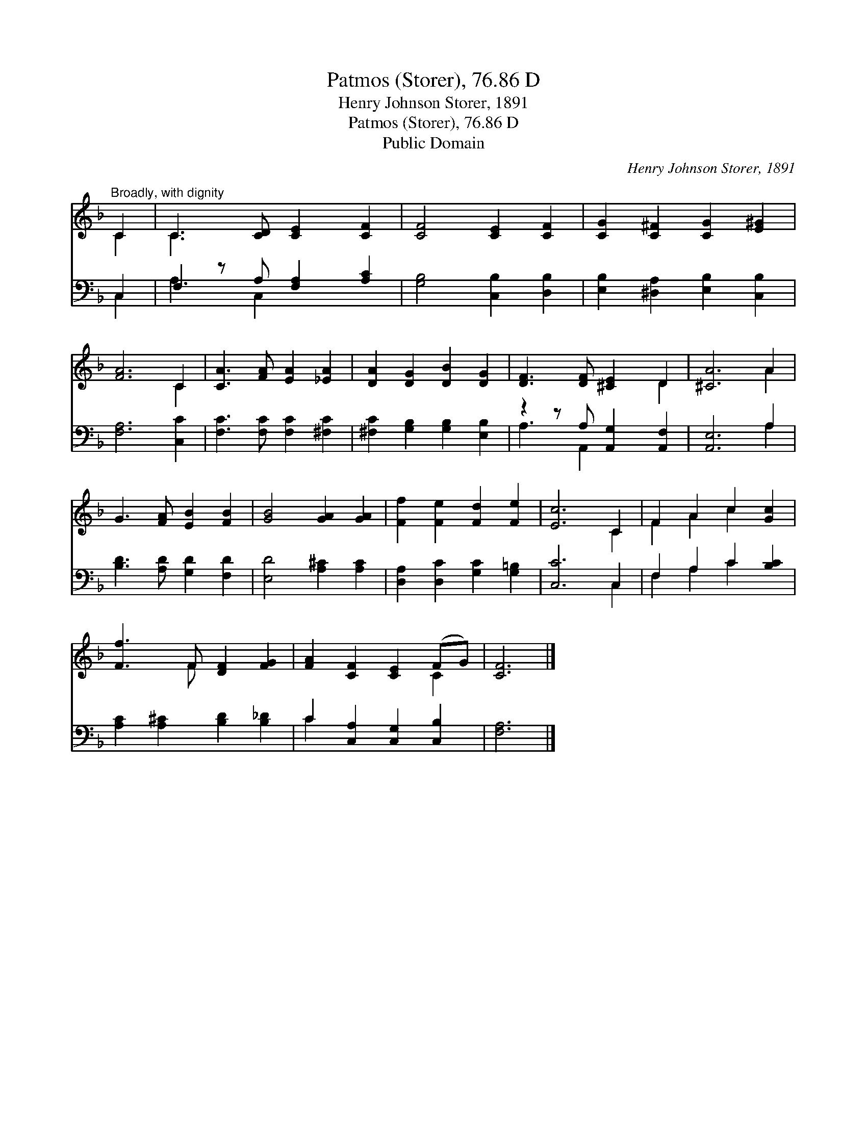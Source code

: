 X:1
T:Patmos (Storer), 76.86 D
T:Henry Johnson Storer, 1891
T:Patmos (Storer), 76.86 D
T:Public Domain
C:Henry Johnson Storer, 1891
Z:Public Domain
%%score ( 1 2 ) ( 3 4 )
L:1/8
M:none
K:F
V:1 treble 
V:2 treble 
V:3 bass 
V:4 bass 
V:1
"^Broadly, with dignity" C2 | C3 [CD] [CE]2 [CF]2 | [CF]4 [CE]2 [CF]2 | [CG]2 [C^F]2 [CG]2 [E^G]2 | %4
 [FA]6 C2 | [CA]3 [FA] [EA]2 [_EA]2 | [DA]2 [DG]2 [DB]2 [DG]2 | [DF]3 [DF] [^CE]2 D2 | [^CA]6 A2 | %9
 G3 [FA] [EB]2 [FB]2 | [GB]4 [GA]2 [GA]2 | [Ff]2 [Fe]2 [Fd]2 [Fe]2 | [Ec]6 C2 | F2 A2 c2 [Gc]2 | %14
 [Ff]3 F [DF]2 [FG]2 | [FA]2 [CF]2 [CE]2 (FG) | [CF]6 |] %17
V:2
 C2 | C3 x5 | x8 | x8 | x6 C2 | x8 | x8 | x6 D2 | x6 A2 | x8 | x8 | x8 | x6 C2 | F2 A2 c2 x2 | %14
 x3 F x4 | x6 C2 | x6 |] %17
V:3
 C,2 | F,2 z A, [F,A,]2 [A,C]2 | [G,B,]4 [C,B,]2 [D,B,]2 | [E,B,]2 [^D,A,]2 [E,B,]2 [C,B,]2 | %4
 [F,A,]6 [C,C]2 | [F,C]3 [F,C] [F,C]2 [^F,C]2 | [^F,C]2 [G,B,]2 [G,B,]2 [E,B,]2 | %7
 z2 z A, [A,,G,]2 [A,,F,]2 | [A,,E,]6 A,2 | [B,D]3 [A,D] [G,D]2 [F,D]2 | [E,D]4 [A,^C]2 [A,C]2 | %11
 [D,A,]2 [D,C]2 [G,C]2 [G,=B,]2 | [C,C]6 C,2 | F,2 A,2 C2 [B,C]2 | [A,C]2 [A,^C]2 [B,D]2 [B,_D]2 | %15
 C2 [C,A,]2 [C,G,]2 [C,B,]2 | [F,A,]6 |] %17
V:4
 C,2 | A,3 C,2 x3 | x8 | x8 | x8 | x8 | x8 | A,3 A,,2 x3 | x6 A,2 | x8 | x8 | x8 | x6 C,2 | %13
 F,2 A,2 C2 x2 | x8 | C2 x6 | x6 |] %17

